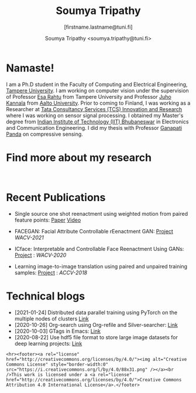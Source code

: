 #+HTML_HEAD: <link rel="stylesheet" type="text/css" href="imagine.css" />
#+OPTIONS: toc:nil num:nil html-style:nil
#+HTML_HEAD: <base target="_blank">
#+TITLE: Soumya Tripathy
#+AUTHOR: Soumya Tripathy <soumya.tripathy@tuni.fi>
#+SUBTITLE: [firstname.lastname@tuni.fi]
#+OPTIONS: email
#+OPTIONS: num:nil

#+attr_html: :width 200px :align left
#+ATTR_HTML: :style float:left;margin:10px 40px 40px 80px;
#+ATTR_HTML::alt image
[[file:Tripathy_Soumya.JPG]]

* Namaste!

I am a Ph.D student in the Faculty of Computing and Electrical Engineering, [[http://www.tuni.fi/en][Tampere University]]. I am working on computer vision under the supervision of Professor [[http://esa.rahtu.fi/][Esa Rahtu]] from Tampere University and Professor [[https://users.aalto.fi/~kannalj1/][Juho Kannala]] from [[http://www.aalto.fi/en/][Aalto University]].
          Prior to coming to Finland, I was working as a Researcher at [[https://www.tcs.com/research-and-innovation][Tata Consultancy Services (TCS) Innovation and Research]] where I was working on sensor signal processing. I obtained my Master's degree from [[https://www.iitbbs.ac.in/][Indian Institute of Technology (IIT) Bhubaneswar]] in Electronics and Communication Engineering. I did my thesis with Professor  [[https://scholar.google.co.in/citations?user=ooCsX-UAAAAJ&hl=en][Ganapati Panda]] on compressive sensing.

* Find more about my research

#+html: <p align="left"><a href="https://scholar.google.fi/citations?user=E74IqRQAAAAJ&hl=en&authuser=1"><img src="google_scholar.png" width=40" height="70"></a>&nbsp;&nbsp; &nbsp; &nbsp; <a href="https://github.com/Blade6570"><img src="github.png" width="40" height="70"></a>&nbsp;&nbsp; &nbsp; &nbsp; <a href="https://www.linkedin.com/in/soumya-tripathy-912572102//"><img src="linkedin.png" width="40" height="30"></a></p>
* Recent Publications

  - Single source one shot reenactment using weighted motion from paired feature points: [[https://arxiv.org/abs/2104.03117][Paper]] [[https://www.youtube.com/watch?v=fJn5WU01ITc][Video]]

  - FACEGAN: Facial Attribute Controllable rEenactment GAN: [[https://tutvision.github.io/FACEGAN/][Project]] /WACV-2021/

  * ICface: Interpretable and Controllable Face Reenactment Using GANs: [[https://tutvision.github.io/icface/][Project]] : /WACV-2020/

  * Learning image-to-image translation using paired and unpaired training samples:  [[https://tutvision.github.io/Learning-image-to-image-translation-using-paired-and-unpaired-training-samples/][Project]] : /ACCV-2018/

* Technical blogs

  + [2021-01-24] Distributed data parallel training using PyTorch on the multiple nodes of clusters [[https://tuni-itc.github.io/wiki/Technical-Notes/Distributed_dataparallel_pytorch/][Link]]
  + [2020-10-26] Org-search using Org-refile and Silver-searcher: [[file:blog_org_refile/org_refile.org][Link]]
  + [2020-10-03] GTags in Emacs: [[file:./blog_gnuglobal/gnu_global.org][Link]]
  + [2020-08-22] Use hdf5 file format to store large image datasets for deep learning projects: [[file:hdf5_blog.org][Link]]

  #+begin_src emacs-lisp :results output :exports results
  (setq org-html-postamble "<hr><footer><a rel=\"\license\" href=\"https://www.gnu.org/licenses/gpl-3.0.html\"><img alt=\"Creative Commons License\" style=\"border-width:0\" src=\"https://www.gnu.org/graphics/gplv3-or-later-sm.png\" /></a><br />This <a href=\"https://github.com/Blade6570/soumyatripathy\">work</a> is licensed under a <a rel=\"license\" href=\"https://www.gnu.org/licenses/gpl-3.0.html\">GNU General Public License v3.0</a>.</a><br />Created by Org version 9.3 with Emacs version 28. The stylesheet is modified from <a rel=\"license\" href=\"https://github.com/jessekelly881/Imagine\">Imagine.</a></a></footer>")
  #+end_src

  #+RESULTS:
  : <hr><footer><a rel="license" href="http://creativecommons.org/licenses/by/4.0/"><img alt="Creative Commons License" style="border-width:0" src="https://i.creativecommons.org/l/by/4.0/88x31.png" /></a><br />This work is licensed under a <a rel="license" href="http://creativecommons.org/licenses/by/4.0/">Creative Commons Attribution 4.0 International License</a>.</footer>
